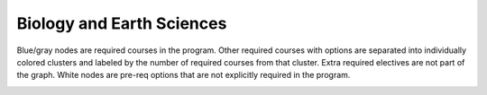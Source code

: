 ===============================
|program_long|
===============================

.. raw:: html

    <style> .grey {color:#5F6472; font-weight:bold; font-size:16px} </style>
    <style> .red {color:#e55039; font-weight:bold; font-size:16px} </style>
    <style> .blue {color:#4a69bd; font-weight:bold; font-size:16px} </style>
    <style> .green {color:#78e08f; font-weight:bold; font-size:16px} </style>

.. role:: grey
.. role:: red
.. role:: blue
.. role:: green

:grey:`Blue/gray nodes` are required courses in the program. Other required courses with options are separated into individually colored clusters and labeled by the number of required courses from that cluster. Extra required electives are not part of the graph. White nodes are pre-req options that are not explicitly required in the program.

.. image:: graphs/BSC-BESC.svg
  :align: center
  :width: 98%
  
.. |program_short| replace:: BSC-BESC
.. |program_long| replace:: Biology and Earth Sciences

    